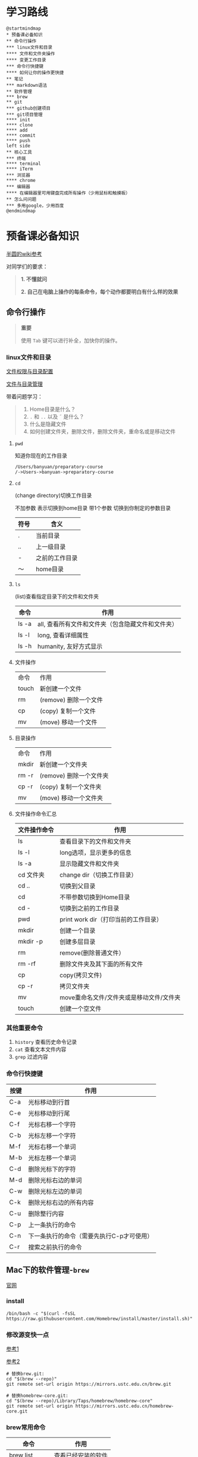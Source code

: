 * 学习路线

  #+begin_src plantuml :file ./img/mind-map.svg
    @startmindmap
    ,* 预备课必备知识
    ,** 命令行操作
    ,*** linux文件和目录
    ,**** 文件和文件夹操作
    ,**** 变更工作目录
    ,*** 命令行快捷键
    ,**** 如何让你的操作更快捷
    ,** 笔记
    ,*** markdown语法
    ,** 软件管理
    ,*** brew
    ,** git
    ,*** github创建项目
    ,*** git项目管理
    ,**** init
    ,**** clone
    ,**** add
    ,**** commit
    ,**** push
    left side
    ,** 核心工具
    ,*** 终端
    ,**** terminal
    ,**** iTerm
    ,*** 浏览器
    ,**** chrome
    ,*** 编辑器
    ,**** 在编辑器里可用键盘完成所有操作（少用鼠标和触摸板）
    ,** 怎么问问题
    ,*** 多用google，少用百度
    @endmindmap
  #+end_src

  #+RESULTS:
  [[file:./img/mind-map.svg]]

* 预备课必备知识

  [[https://wiki.banyuan.club/pages/viewpage.action?pageId=3047612][半圆的wiki参考]]

  对同学们的要求：
  #+begin_quote
  *1. 不懂就问*

  *2. 自己在电脑上操作的每条命令，每个动作都要明白有什么样的效果*
  #+end_quote
  
** 命令行操作

   #+begin_quote
   *重要*

   使用 ~Tab~ 键可以进行补全，加快你的操作。
   #+end_quote

*** linux文件和目录
    
    [[http://cn.linux.vbird.org/linux_basic/0210filepermission.php][文件权限与目录配置]]
    
    [[http://cn.linux.vbird.org/linux_basic/0220filemanager.php][文件与目录管理]]
    
    带着问题学习：

    #+begin_quote
    1. Home目录是什么？
    2. ~.~ 和 ~..~ 以及 \tilde 是什么？
    3. 什么是隐藏文件
    4. 如何创建文件夹，删除文件，删除文件夹，重命名或是移动文件
    #+end_quote

**** ~pwd~

     知道你现在的工作目录

     #+begin_example
       /Users/banyuan/preparatory-course
       /->Users->banyuan->preparatory-course
     #+end_example

**** ~cd~

     (change directory)切换工作目录

     不加参数 表示切换到home目录
     带1个参数 切换到你制定的参数目录
     
     | 符号 | 含义           |
     |------+----------------|
     | .    | 当前目录       |
     | ..   | 上一级目录     |
     | -    | 之前的工作目录 |
     | ～   | home目录       |

**** ~ls~
     (list)查看指定目录下的文件和文件夹
     
     | 命令  | 作用                                              |
     |-------+---------------------------------------------------|
     | ls -a | all, 查看所有文件和文件夹（包含隐藏文件和文件夹） |
     | ls -l | long, 查看详细属性                                |
     | ls -h | humanity, 友好方式显示                            |

**** 文件操作

     | 命令  | 作用                  |
     | touch | 新创建一个文件        |
     | rm    | (remove) 删除一个文件 |
     | cp    | (copy) 复制一个文件   |
     | mv    | (move) 移动一个文件   |

**** 目录操作

     | 命令  | 作用                  |
     | mkdir | 新创建一个文件夹       |
     | rm -r | (remove) 删除一个文件夹 |
     | cp -r | (copy) 复制一个文件夹  |
     | mv    | (move) 移动一个文件夹  |

**** 文件操作命令汇总
    
     | 文件操作命令 | 作用                                     |
     |--------------+------------------------------------------|
     | ls           | 查看目录下的文件和文件夹                 |
     | ls -l        | long选项，显示更多的信息                 |
     | ls -a        | 显示隐藏文件和文件夹                     |
     | cd 文件夹    | change dir（切换工作目录）               |
     | cd ..        | 切换到父目录                             |
     | cd           | 不带参数切换到Home目录                   |
     | cd -         | 切换到之前的工作目录                     |
     | pwd          | print work dir（打印当前的工作目录）     |
     | mkdir        | 创建一个目录                             |
     | mkdir -p     | 创建多层目录                             |
     | rm           | remove(删除普通文件）                    |
     | rm -rf       | 删除文件夹及其下面的所有文件             |
     | cp           | copy(拷贝文件)                           |
     | cp -r        | 拷贝文件夹                               |
     | mv           | move重命名文件/文件夹或是移动文件/文件夹 |
     | touch        | 创建一个空文件                           |
    
*** 其他重要命令
    1. ~history~
       查看历史命令记录
    2. ~cat~
       查看文本文件内容
    3. ~grep~
       过滤内容

*** 命令行快捷键
    
    | 按键 | 作用                                      |
    |------+-------------------------------------------|
    | C-a  | 光标移动到行首                            |
    | C-e  | 光标移动到行尾                            |
    | C-f  | 光标右移一个字符                          |
    | C-b  | 光标左移一个字符                          |
    | M-f  | 光标右移一个单词                          |
    | M-b  | 光标左移一个单词                          |
    | C-d  | 删除光标下的字符                          |
    | M-d  | 删除光标右边的单词                        |
    | C-w  | 删除光标左边的单词                        |
    | C-k  | 删除光标右边的所有内容                    |
    | C-u  | 删除整行内容                              |
    | C-p  | 上一条执行的命令                          |
    | C-n  | 下一条执行的命令（需要先执行C-p才可使用） |
    | C-r  | 搜索之前执行的命令                        |

** Mac下的软件管理-~brew~

   [[https://brew.sh/][官网]]

*** install
    
    #+begin_example
      /bin/bash -c "$(curl -fsSL https://raw.githubusercontent.com/Homebrew/install/master/install.sh)"
    #+end_example

*** 修改源变快一点

    [[https://lug.ustc.edu.cn/wiki/mirrors/help/brew.git][参考1]]

    [[https://lug.ustc.edu.cn/wiki/mirrors/help/homebrew-bottles][参考2]]

    #+begin_example
      # 替换brew.git:
      cd "$(brew --repo)"
      git remote set-url origin https://mirrors.ustc.edu.cn/brew.git

      # 替换homebrew-core.git:
      cd "$(brew --repo)/Library/Taps/homebrew/homebrew-core"
      git remote set-url origin https://mirrors.ustc.edu.cn/homebrew-core.git
    #+end_example

*** brew常用命令



    | 命令           | 作用               |
    |----------------+--------------------|
    | brew list      | 查看已经安装的软件 |
    | brew install   | 安装软件           |
    | brew uninstall | 卸载软件           |
    | brew search    | 查询可供安装的软件 |

** 编辑器


   所有编辑相关的操作都尽量只在编辑器中完成，不需要鼠标和触摸板的操作

   不管使用什么编辑器，必须熟悉的快捷键操作包括：

   1. 打开文件，关闭文件
   2. 光标移动
   3. 删除一行，删除一个词
   4. 复制粘贴

   选择一个适合你的编辑器:

   - sublime

     https://www.sublimetext.com/

   - Atom

     https://atom.io/

   - Visual Studio Code （VS-Code）

     https://code.visualstudio.com/

   - vim
   - emacs
     
** 如何做笔记
   https://wiki.banyuan.club/pages/viewpage.action?pageId=3052629
*** 有道云笔记
*** markdown语法

    [[https://wizardforcel.gitbooks.io/markdown-simple-world/2.html][参考]]

** ~git~
*** ~git~ 的安装

    参看下面的教程：

    https://wiki.banyuan.club/pages/viewpage.action?pageId=13700569

*** ~github~ 的使用
    
**** 账号申请(github网站操作)

     https://github.com/join

**** 配置 ~ssh-key~ （github网站操作)
       
     配置 ~ssh-key~ 的目的是为了使用 ~ssh~ 方式和 ~github~ 服务器建立连接，这样就不用输入用户名和密码。

     这个步骤的思路是： a. 配置本机的 ~ssh-key~ ； b. 将本机的 ~ssh-key~ 的公钥配置在 ~github~ 上。下面是具体操作：
       
       1. 删除别人的 ~ssh-key~
  	  #+begin_quote	  
	    *注意*

	    如果你明白 ~ssh-key~ 是什么，而且确认这台电脑现在的 ~ssh-key~ 是你自己生成的，请不做这一步操作。
	  #+end_quote
	  #+begin_example
            rm -f ~/.ssh/id_rsa*
	  #+end_example
       2. 打开终端，输入这条命令：
	  #+begin_example
            ssh-keygen -t rsa -b 4096 -C "your_email@example.com"
	  #+end_example
  	  #+begin_quote
	    *注意*
	    - 命令里面双引号的内容修改成你自己的邮箱
	    - 该命令会有提示，一路回车就可以了
	  #+end_quote
       3. 到这里，你本地的 ~ssh-key~ 就创建好了，需要将它放到 ~github~ 上

	  终端里通过 ~cat~ 命令显示 ssh 公钥的内容：

  	  #+begin_example
            cat ~/.ssh/id_rsa.pub
	  #+end_example

	  将下图中框内的内容都复制出来：

	  [[./img/ssh-4.png]]

       4. 使用注册申请好的账号和密码登陆你的 ~github~

       5. 选择你的头像右边的下拉框（在网页的右上方）

	  [[./img/ssh-1.png]]
       6. 选择如下的 ~SSH and GPG keys~

	  [[./img/ssh-2.png]]
	  
       7. 选中右上角的 ~New SSH Key~

	  [[./img/ssh-3.png]]

       8. 将第3)步你复制的内容粘贴进去，再补充一个标题：

	  [[./img/ssh-5.png]]

       9. 最后一步，验证你是否完成了配置
	  #+begin_example
	    ssh -T git@github.com
	  #+end_example
	  如果看到类似下面的 ~successfully~ 什么的，而且把你github的账号打印出来，则表示你成功了
	  #+begin_example
	    linc@pop-os:~/agenda$ ssh -T git@github.com
	    Hi linc5403! You've successfully authenticated, but GitHub does not provide shell access.
	  #+end_example

**** 创建项目（github网站操作）
     
     1. 来到github的首页，并登陆，选择左侧 ~Repositories~ 右边的那个 ~New~:
	
	[[./img/create-1.png]]

     2. 在创建项目的页面填好 ~Repository Name~ ，点击 ~Create repository~ 按钮，项目就创建好了。

	[[./img/create-2.png]]

     3. 在上一步已经在 ~github~ 服务器上创建好了远程项目，接下来需要将它同步到你的本地。

	你们需要重点看下面这张图：

	[[./img/create-3.png]]

**** 项目管理(本机操作)

     项目管理的流程如下：
       #+begin_src plantuml :file ./img/git_flow.svg
	 @startuml
	 start
	 :git clone(远端到本地);
	 repeat
	   :做了一些修改;
	   :git add;
	   :git commit(修改保存到本地);
	   :git push(本地到远端);
	 @enduml

       #+end_src

       #+RESULTS:
       [[file:./img/git_flow.svg]]

       1. ~git clone~

	  ~git clone~ 命令会在当前目录下下载远端的项目,例如：
	  
	  - 先找到 ~git~ 仓库的地址，创建项目的最后一步：

	    [[./img/clone-1.png]]

	  - 使用 ~git clone~ 将它下载下来：
	    
	    #+begin_example
	      git clone git@github.com:linc5403/for_git_demo.git
            #+end_example

	    会将远端 ~for_git_demo.git~ 仓库下载下来，在当前目录下新创建目录名为 ~for_git_demo~ 的目录:

	    [[./img/clone-2.png]]
	    
	    进入 ~for_git_demo~ 目录后，可以看到其中有 ~.git~ 的隐藏文件夹；说明 ~git~ 仓库已经建立好了。
	  
       2. ~git add~

	  当你对本地文件作了修改后，应当使用 ~git add~ 命令将你的变更告知git，此时可以缓存你的变更。

	  让我们在 ~for_git_demo~ 目录中新建一个README.md文件，并将它添加到git中:
	  #+begin_example
	    linc@pop-os:~/for_git_demo$ echo "#this is my first git repo" >> README.md
	    linc@pop-os:~/for_git_demo$ git status
	    On branch master

	    No commits yet

	    Untracked files:
	      (use "git add <file>..." to include in what will be committed)

		    README.md

	    nothing added to commit but untracked files present (use "git add" to track)
	    linc@pop-os:~/for_git_demo$ git add README.md
          #+end_example

       3. ~git commit~

	  当你的变更可以固定下来后，应当使用 ~git commit~ 命令将变更固化下来，同时需要描述此次变更的内容，方便今后快速查找。
	  #+begin_quote
	  *重要*

	    当你还不会使用命令行编辑器的时候，最好使用 ~git commit -m “你想说的话"~ 这种方式来进行提交
	  #+end_quote
	  #+begin_example
	    linc@pop-os:~/for_git_demo$ git commit -m "init repo"
	    [master (root-commit) 2c902a3] init repo
	     1 file changed, 1 insertion(+)
	     create mode 100644 README.md
	  #+end_example
       4. ~git push~

	  将你的本地项目同步到服务器，就不怕工作丢失了。
	  #+begin_example
	    linc@pop-os:~/for_git_demo$ git push
	    Enumerating objects: 3, done.
	    Counting objects: 100% (3/3), done.
	    Writing objects: 100% (3/3), 234 bytes | 234.00 KiB/s, done.
	    Total 3 (delta 0), reused 0 (delta 0)
	    To github.com:linc5403/for_git_demo.git
	     ,* [new branch]      master -> master
	  #+end_example

*** 注意事项
    1. 确认你的 ~home~ 目录下没有 ~.git~ 文件夹:
       在终端上运行这两条命令：
       #+begin_example
	 cd ~
	 ls -la | grep "\.git"
       #+end_example
       如果有类似下面的回显：
       #+begin_example
	 drwxr-xr-x  8 linc linc  4096 Mar 13 08:29 .git
       #+end_example
       说明你的 ~home~ 目录被上一个同学放到了 ~git~ 中进行管理，请删除这个文件夹：
       #+begin_example
	 rm -rf .git
       #+end_example
    2. 修改自己提交git的用户名和邮箱
       #+begin_example
	 git config --list
       #+end_example
       此时会有类似这样的显示：
       #+begin_example
	 user.name=lin chuan
	 user.email=linch1982@gmail.com
	 core.quotepath=false
       #+end_example
       如果出现的username和email不是你想要的，请使用如下命令进行修改:
       #+begin_example
	 git config --global user.name "你的名字,最好用英文字母"
	 git config --global user.email "你的邮箱地址"
       #+end_example
       #+begin_quote
       *注意* 上面两条 ~config~ 命令中的双引号不要省略
       #+end_quote
    3. 如果你的git命令回显中出现中文的乱码
       使用下面这条命令进行修正：
       #+begin_example
	 git config --global core.quotepath=false
       #+end_example
    4. 你可以随时使用 ~git status~ 命令查看git的状态
       
